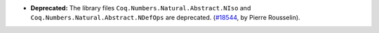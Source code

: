 - **Deprecated:**
  The library files ``Coq.Numbers.Natural.Abstract.NIso``
  and ``Coq.Numbers.Natural.Abstract.NDefOps`` are deprecated.
  (`#18544 <https://github.com/coq/coq/pull/18668>`_,
  by Pierre Rousselin).
